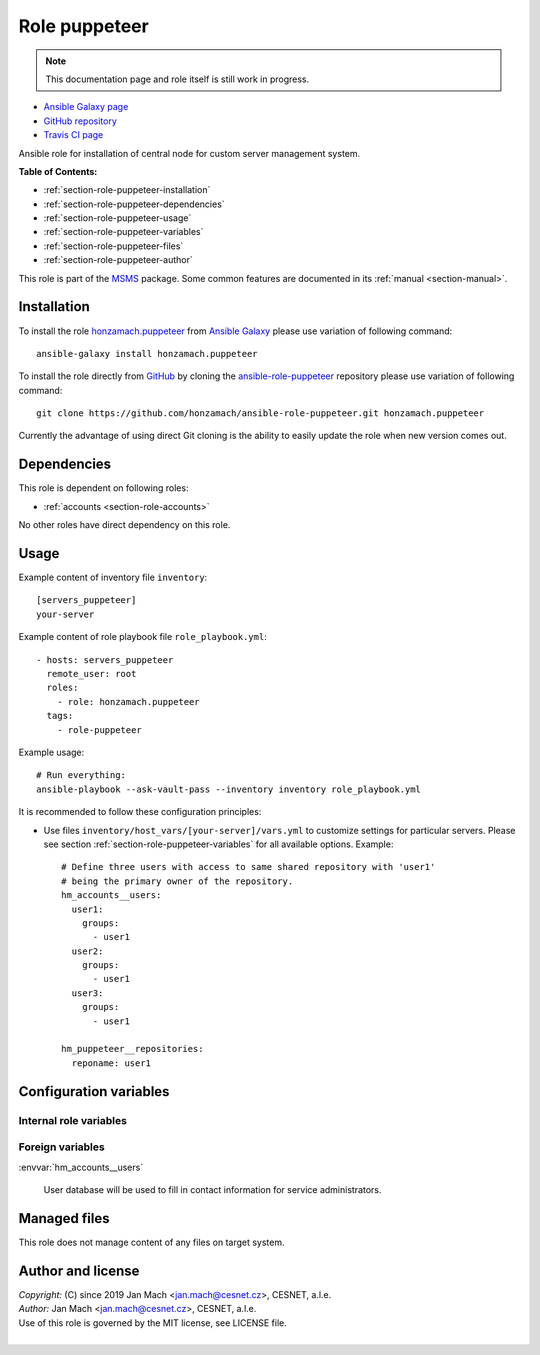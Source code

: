 .. _section-role-puppeteer:

Role **puppeteer**
================================================================================

.. note::

    This documentation page and role itself is still work in progress.

* `Ansible Galaxy page <https://galaxy.ansible.com/honzamach/puppeteer>`__
* `GitHub repository <https://github.com/honzamach/ansible-role-pupeteer>`__
* `Travis CI page <https://travis-ci.org/honzamach/ansible-role-pupeteer>`__

Ansible role for installation of central node for custom server management system.

**Table of Contents:**

* :ref:`section-role-puppeteer-installation`
* :ref:`section-role-puppeteer-dependencies`
* :ref:`section-role-puppeteer-usage`
* :ref:`section-role-puppeteer-variables`
* :ref:`section-role-puppeteer-files`
* :ref:`section-role-puppeteer-author`

This role is part of the `MSMS <https://github.com/honzamach/msms>`__ package.
Some common features are documented in its :ref:`manual <section-manual>`.


.. _section-role-puppeteer-installation:

Installation
--------------------------------------------------------------------------------

To install the role `honzamach.puppeteer <https://galaxy.ansible.com/honzamach/puppeteer>`__
from `Ansible Galaxy <https://galaxy.ansible.com/>`__ please use variation of
following command::

    ansible-galaxy install honzamach.puppeteer

To install the role directly from `GitHub <https://github.com>`__ by cloning the
`ansible-role-puppeteer <https://github.com/honzamach/ansible-role-puppeteer>`__
repository please use variation of following command::

    git clone https://github.com/honzamach/ansible-role-puppeteer.git honzamach.puppeteer

Currently the advantage of using direct Git cloning is the ability to easily update
the role when new version comes out.


.. _section-role-puppeteer-dependencies:

Dependencies
--------------------------------------------------------------------------------


This role is dependent on following roles:

* :ref:`accounts <section-role-accounts>`

No other roles have direct dependency on this role.


.. _section-role-puppeteer-usage:

Usage
--------------------------------------------------------------------------------

Example content of inventory file ``inventory``::

    [servers_puppeteer]
    your-server

Example content of role playbook file ``role_playbook.yml``::

    - hosts: servers_puppeteer
      remote_user: root
      roles:
        - role: honzamach.puppeteer
      tags:
        - role-puppeteer

Example usage::

    # Run everything:
    ansible-playbook --ask-vault-pass --inventory inventory role_playbook.yml

It is recommended to follow these configuration principles:

* Use files ``inventory/host_vars/[your-server]/vars.yml`` to customize settings
  for particular servers. Please see section :ref:`section-role-puppeteer-variables`
  for all available options. Example::

        # Define three users with access to same shared repository with 'user1'
        # being the primary owner of the repository.
        hm_accounts__users:
          user1:
            groups:
              - user1
          user2:
            groups:
              - user1
          user3:
            groups:
              - user1

        hm_puppeteer__repositories:
          reponame: user1


.. _section-role-puppeteer-variables:

Configuration variables
--------------------------------------------------------------------------------


Internal role variables
~~~~~~~~~~~~~~~~~~~~~~~~~~~~~~~~~~~~~~~~~~~~~~~~~~~~~~~~~~~~~~~~~~~~~~~~~~~~~~~~

.. envvar:: hm_puppeteer__install_packages

    List of packages defined separately for each linux distribution and package manager,
    that MUST be present on target system. Any package on this list will be installed on
    target host. This role currently recognizes only ``apt`` for ``debian``.

    * *Datatype:* ``dict``
    * *Default:* (please see YAML file ``defaults/main.yml``)
    * *Example:*

    .. code-block:: yaml

        hm_puppeteer__install_packages:
          debian:
            apt:
              - git
              - ...

.. envvar:: hm_puppeteer__repositories

    List of shared Git repositories.

    * *Datatype:* ``dictionary``
    * *Default:* ``{}``
    * *Example:*

    .. code-block:: yaml

        hm_puppeteer__repositories:
          reponame: name


Foreign variables
~~~~~~~~~~~~~~~~~~~~~~~~~~~~~~~~~~~~~~~~~~~~~~~~~~~~~~~~~~~~~~~~~~~~~~~~~~~~~~~~

:envvar:`hm_accounts__users`

    User database will be used to fill in contact information for service administrators.


.. _section-role-puppeteer-files:

Managed files
--------------------------------------------------------------------------------

This role does not manage content of any files on target system.


.. _section-role-puppeteer-author:

Author and license
--------------------------------------------------------------------------------

| *Copyright:* (C) since 2019 Jan Mach <jan.mach@cesnet.cz>, CESNET, a.l.e.
| *Author:* Jan Mach <jan.mach@cesnet.cz>, CESNET, a.l.e.
| Use of this role is governed by the MIT license, see LICENSE file.
|
